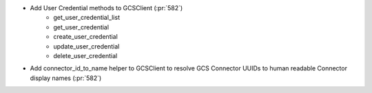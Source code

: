 ..
.. A new scriv changelog fragment
..
.. Add one or more items to the list below describing the change in clear, concise terms.
..
.. Leave the ":pr:`...`" text alone. When you open a pull request, GitHub Actions will
.. automatically replace it when the PR is merged.
..

* Add User Credential methods to GCSClient (:pr:`582`)
    * get_user_credential_list
    * get_user_credential
    * create_user_credential
    * update_user_credential
    * delete_user_credential

* Add connector_id_to_name helper to GCSClient to resolve GCS Connector UUIDs
  to human readable Connector display names (:pr:`582`)
